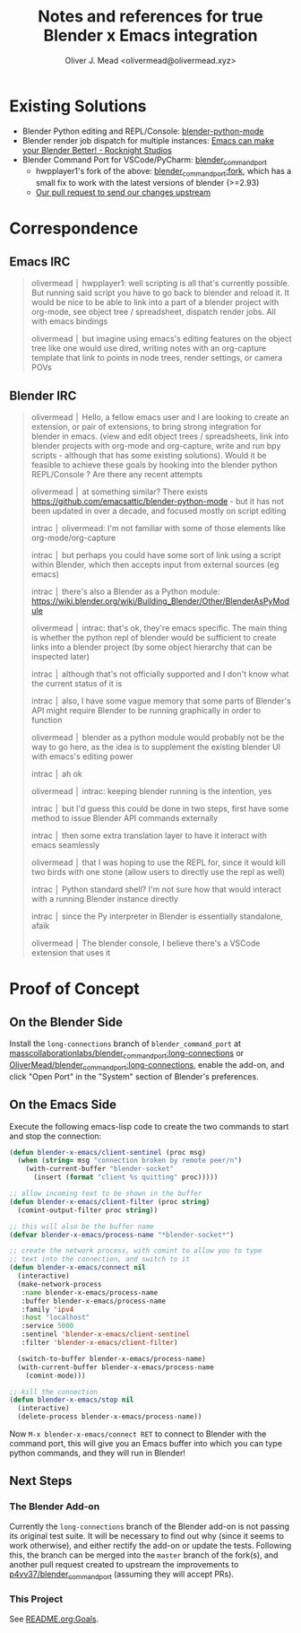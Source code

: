 #+title: Notes and references for true Blender x Emacs integration
#+author: Oliver J. Mead <olivermead@olivermead.xyz>

* Existing Solutions
+ Blender Python editing and REPL/Console: [[https://github.com/emacsattic/blender-python-mode][blender-python-mode]]
+ Blender render job dispatch for multiple instances: [[https://www.youtube.com/watch?v=H-5VbYxTsao][Emacs can make your Blender Better! - Rocknight Studios]]
+ Blender Command Port for VSCode/PyCharm: [[https://github.com/p4vv37/blender_command_port][blender_command_port]]
  + hwpplayer1's fork of the above: [[https://github.com/masscollaborationlabs/blender_command_port][blender_command_port:fork]],
    which has a small fix to work with the latest versions of blender (>=2.93)
  + [[https://github.com/p4vv37/blender_command_port/pull/20][Our pull request to send our changes upstream]]

* Correspondence
** Emacs IRC
#+begin_quote
 olivermead │ hwpplayer1: well scripting is all that's currently possible. But running said script you have to go back to blender and reload it. It would be nice to be able to link into a part of a blender project with org-mode, see object tree / spreadsheet, dispatch render jobs. All with emacs bindings
 
 olivermead │ but imagine using emacs's editing features on the object tree like one would use dired, writing notes with an org-capture template that link to points in node trees, render settings, or camera POVs
#+end_quote

** Blender IRC
#+begin_quote
 olivermead │ Hello, a fellow emacs user and I are looking to create an extension, or pair of extensions, to bring strong integration for blender in emacs. (view and edit object trees / spreadsheets, link into blender projects with org-mode and org-capture, write and run bpy scripts - although that has some existing solutions). Would it be feasible to achieve these goals by hooking into the blender python REPL/Console ? Are there any recent attempts

 olivermead │ at something similar? There exists https://github.com/emacsattic/blender-python-mode - but it has not been updated in over a decade, and focused mostly on script editing

 intrac │ olivermead: I'm not familiar with some of those elements like org-mode/org-capture

 intrac │ but perhaps you could have some sort of link using a script within Blender, which then accepts input from external sources (eg emacs)

 intrac │ there's also a Blender as a Python module: https://wiki.blender.org/wiki/Building_Blender/Other/BlenderAsPyModule

 olivermead │ intrac: that's ok, they're emacs specific. The main thing is whether the python repl of blender would be sufficient to create links into a blender project (by some object hierarchy that can be inspected later)

 intrac │ although that's not officially supported and I don't know what the current status of it is

 intrac │ also, I have some vague memory that some parts of Blender's API might require Blender to be running graphically in order to function

 olivermead │ blender as a python module would probably not be the way to go here, as the idea is to supplement the existing blender UI with emacs's editing power

 intrac │ ah ok

 olivermead │ intrac: keeping blender running is the intention, yes

 intrac │ but I'd guess this could be done in two steps, first have some method to issue Blender API commands externally

 intrac │ then some extra translation layer to have it interact with emacs seamlessly

 olivermead │ that I was hoping to use the REPL for, since it would kill two birds with one stone (allow users to directly use the repl as well)

 intrac │ Python standard shell? I'm not sure how that would interact with a running Blender instance directly

 intrac │ since the Py interpreter in Blender is essentially standalone, afaik

 olivermead │ The blender console, I believe there's a VSCode extension that uses it
#+end_quote

* Proof of Concept
** On the Blender Side
Install the =long-connections= branch of =blender_command_port= at
[[https://github.com/masscollaborationlabs/blender_command_port/tree/long-connections][masscollaborationlabs/blender_command_port:long-connections]] or
[[https://github.com/OliverMead/blender_command_port/tree/long-connections][OliverMead/blender_command_port:long-connections]], enable the add-on,
and click "Open Port" in the "System" section of Blender's
preferences.

** On the Emacs Side
Execute the following emacs-lisp code to create the two commands to
start and stop the connection:
#+begin_src emacs-lisp
  (defun blender-x-emacs/client-sentinel (proc msg)
    (when (string= msg "connection broken by remote peer/n")
      (with-current-buffer "blender-socket"
        (insert (format "client %s quitting" proc)))))

  ;; allow incoming text to be shown in the buffer
  (defun blender-x-emacs/client-filter (proc string)
    (comint-output-filter proc string))

  ;; this will also be the buffer name
  (defvar blender-x-emacs/process-name "*blender-socket*")

  ;; create the network process, with comint to allow you to type
  ;; text into the connection, and switch to it
  (defun blender-x-emacs/connect nil
    (interactive)
    (make-network-process
     :name blender-x-emacs/process-name
     :buffer blender-x-emacs/process-name
     :family 'ipv4
     :host "localhost"
     :service 5000
     :sentinel 'blender-x-emacs/client-sentinel
     :filter 'blender-x-emacs/client-filter)

    (switch-to-buffer blender-x-emacs/process-name)
    (with-current-buffer blender-x-emacs/process-name
      (comint-mode)))

  ;; kill the connection
  (defun blender-x-emacs/stop nil
    (interactive)
    (delete-process blender-x-emacs/process-name))
#+end_src

Now =M-x blender-x-emacs/connect RET= to connect to Blender with the command port, this will
give you an Emacs buffer into which you can type python commands, and they will run in Blender!

** Next Steps
*** The Blender Add-on
Currently the =long-connections= branch of the Blender add-on is not
passing its original test suite.  It will be necessary to find out why
(since it seems to work otherwise), and either rectify the add-on or
update the tests. Following this, the branch can be merged into the
=master= branch of the fork(s), and another pull request created to
upstream the improvements to [[https://github.com/p4vv37/blender_command_port][p4vv37/blender_command_port]] (assuming
they will accept PRs).

*** This Project
See [[./README.org::*Goals][README.org:Goals]].
